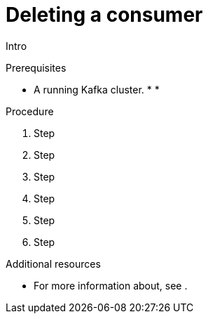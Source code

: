 // Module included in the following assemblies:
//
// assembly-kafka-bridge-quickstart.adoc

[id='proc-bridge-deleting-consumer-{context}']
= Deleting a consumer

Intro

.Prerequisites

* A running Kafka cluster.
*
*

.Procedure

. Step

. Step

. Step

. Step

. Step

. Step

.Additional resources

* For more information about, see .